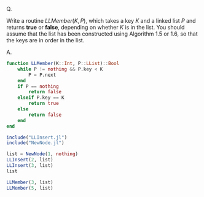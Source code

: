 Q.

Write a routine $LLMember(K, P)$, which takes a key $K$ and a linked
list $P$ and returns *true* or *false*, depending on whether $K$ is in the
list. You should assume that the list has been constructed using
Algorithm 1.5 or 1.6, so that the keys are in order in the list.

A.

#+BEGIN_SRC julia :kernel julia
  function LLMember(K::Int, P::LList)::Bool
      while P != nothing && P.key < K
          P = P.next
      end
      if P == nothing
          return false
      elseif P.key == K
          return true
      else
          return false
      end
  end
#+END_SRC

#+BEGIN_SRC julia :kernel julia
  include("LLInsert.jl")
  include("NewNode.jl")

  list = NewNode(1, nothing)
  LLInsert(2, list)
  LLInsert(3, list)
  list

  LLMember(3, list)
  LLMember(5, list)
#+END_SRC
